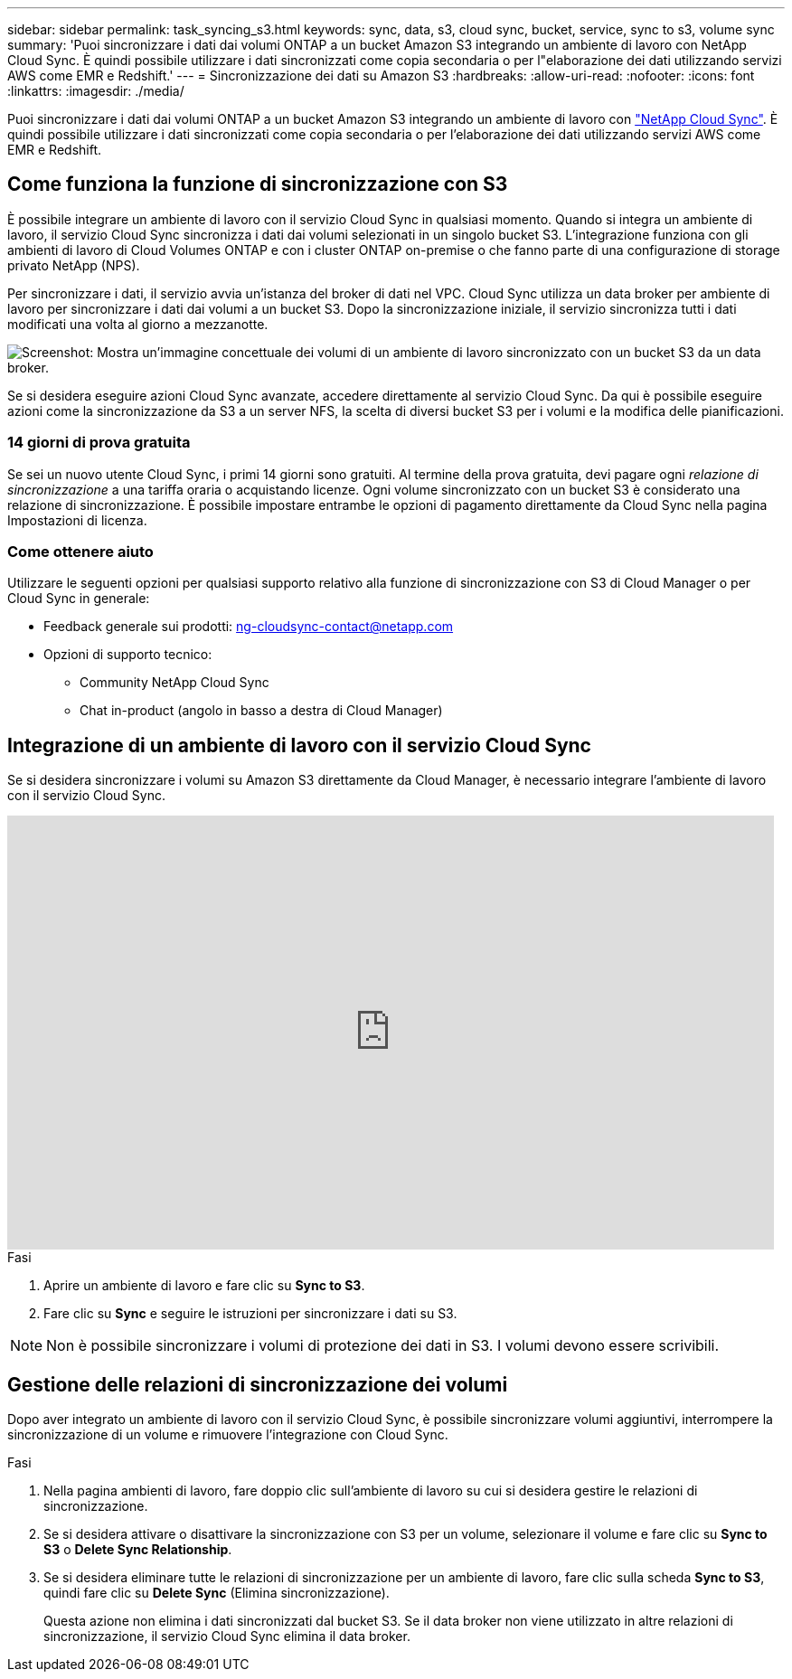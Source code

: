 ---
sidebar: sidebar 
permalink: task_syncing_s3.html 
keywords: sync, data, s3, cloud sync, bucket, service, sync to s3, volume sync 
summary: 'Puoi sincronizzare i dati dai volumi ONTAP a un bucket Amazon S3 integrando un ambiente di lavoro con NetApp Cloud Sync. È quindi possibile utilizzare i dati sincronizzati come copia secondaria o per l"elaborazione dei dati utilizzando servizi AWS come EMR e Redshift.' 
---
= Sincronizzazione dei dati su Amazon S3
:hardbreaks:
:allow-uri-read: 
:nofooter: 
:icons: font
:linkattrs: 
:imagesdir: ./media/


[role="lead"]
Puoi sincronizzare i dati dai volumi ONTAP a un bucket Amazon S3 integrando un ambiente di lavoro con https://www.netapp.com/us/cloud/data-sync-saas-product-details["NetApp Cloud Sync"^]. È quindi possibile utilizzare i dati sincronizzati come copia secondaria o per l'elaborazione dei dati utilizzando servizi AWS come EMR e Redshift.



== Come funziona la funzione di sincronizzazione con S3

È possibile integrare un ambiente di lavoro con il servizio Cloud Sync in qualsiasi momento. Quando si integra un ambiente di lavoro, il servizio Cloud Sync sincronizza i dati dai volumi selezionati in un singolo bucket S3. L'integrazione funziona con gli ambienti di lavoro di Cloud Volumes ONTAP e con i cluster ONTAP on-premise o che fanno parte di una configurazione di storage privato NetApp (NPS).

Per sincronizzare i dati, il servizio avvia un'istanza del broker di dati nel VPC. Cloud Sync utilizza un data broker per ambiente di lavoro per sincronizzare i dati dai volumi a un bucket S3. Dopo la sincronizzazione iniziale, il servizio sincronizza tutti i dati modificati una volta al giorno a mezzanotte.

image:screenshot_sync_to_s3.gif["Screenshot: Mostra un'immagine concettuale dei volumi di un ambiente di lavoro sincronizzato con un bucket S3 da un data broker."]

Se si desidera eseguire azioni Cloud Sync avanzate, accedere direttamente al servizio Cloud Sync. Da qui è possibile eseguire azioni come la sincronizzazione da S3 a un server NFS, la scelta di diversi bucket S3 per i volumi e la modifica delle pianificazioni.



=== 14 giorni di prova gratuita

Se sei un nuovo utente Cloud Sync, i primi 14 giorni sono gratuiti. Al termine della prova gratuita, devi pagare ogni _relazione di sincronizzazione_ a una tariffa oraria o acquistando licenze. Ogni volume sincronizzato con un bucket S3 è considerato una relazione di sincronizzazione. È possibile impostare entrambe le opzioni di pagamento direttamente da Cloud Sync nella pagina Impostazioni di licenza.



=== Come ottenere aiuto

Utilizzare le seguenti opzioni per qualsiasi supporto relativo alla funzione di sincronizzazione con S3 di Cloud Manager o per Cloud Sync in generale:

* Feedback generale sui prodotti: ng-cloudsync-contact@netapp.com
* Opzioni di supporto tecnico:
+
** Community NetApp Cloud Sync
** Chat in-product (angolo in basso a destra di Cloud Manager)






== Integrazione di un ambiente di lavoro con il servizio Cloud Sync

Se si desidera sincronizzare i volumi su Amazon S3 direttamente da Cloud Manager, è necessario integrare l'ambiente di lavoro con il servizio Cloud Sync.

video::3hOtLs70_xE[youtube,width=848,height=480]
.Fasi
. Aprire un ambiente di lavoro e fare clic su *Sync to S3*.
. Fare clic su *Sync* e seguire le istruzioni per sincronizzare i dati su S3.



NOTE: Non è possibile sincronizzare i volumi di protezione dei dati in S3. I volumi devono essere scrivibili.



== Gestione delle relazioni di sincronizzazione dei volumi

Dopo aver integrato un ambiente di lavoro con il servizio Cloud Sync, è possibile sincronizzare volumi aggiuntivi, interrompere la sincronizzazione di un volume e rimuovere l'integrazione con Cloud Sync.

.Fasi
. Nella pagina ambienti di lavoro, fare doppio clic sull'ambiente di lavoro su cui si desidera gestire le relazioni di sincronizzazione.
. Se si desidera attivare o disattivare la sincronizzazione con S3 per un volume, selezionare il volume e fare clic su *Sync to S3* o *Delete Sync Relationship*.
. Se si desidera eliminare tutte le relazioni di sincronizzazione per un ambiente di lavoro, fare clic sulla scheda *Sync to S3*, quindi fare clic su *Delete Sync* (Elimina sincronizzazione).
+
Questa azione non elimina i dati sincronizzati dal bucket S3. Se il data broker non viene utilizzato in altre relazioni di sincronizzazione, il servizio Cloud Sync elimina il data broker.


